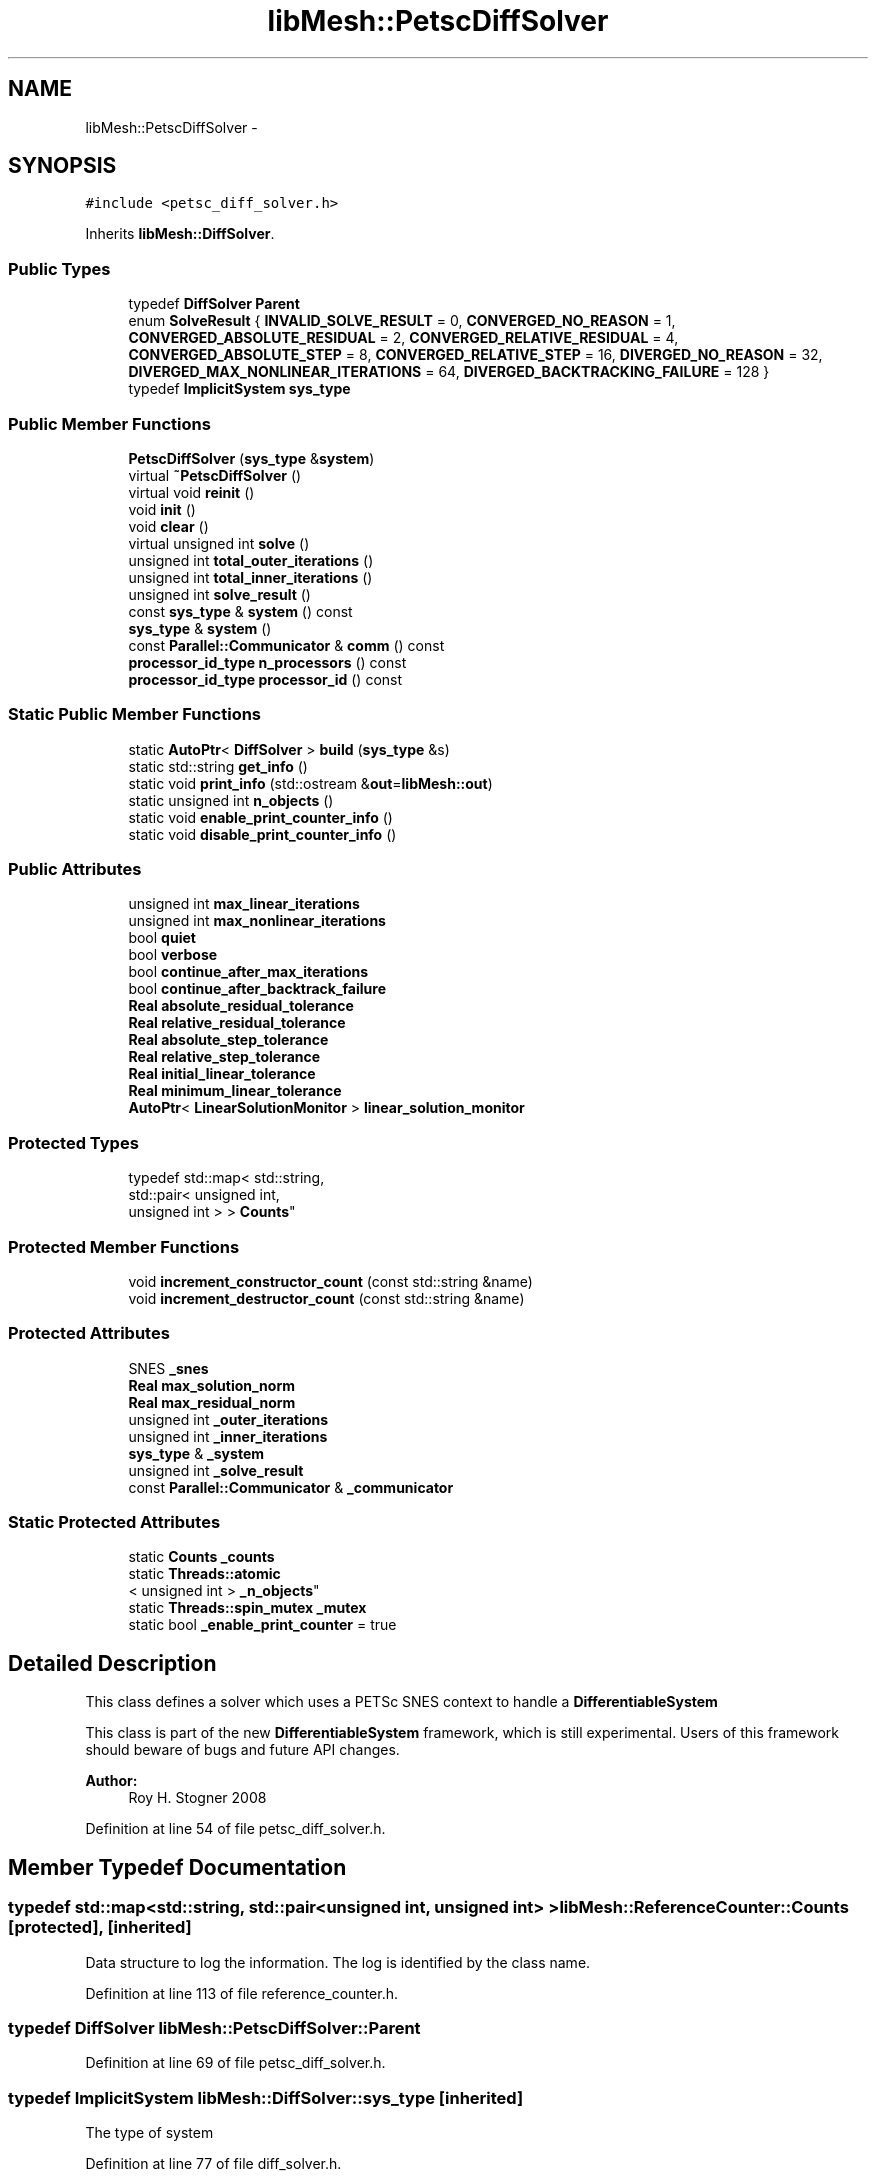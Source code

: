 .TH "libMesh::PetscDiffSolver" 3 "Tue May 6 2014" "libMesh" \" -*- nroff -*-
.ad l
.nh
.SH NAME
libMesh::PetscDiffSolver \- 
.SH SYNOPSIS
.br
.PP
.PP
\fC#include <petsc_diff_solver\&.h>\fP
.PP
Inherits \fBlibMesh::DiffSolver\fP\&.
.SS "Public Types"

.in +1c
.ti -1c
.RI "typedef \fBDiffSolver\fP \fBParent\fP"
.br
.ti -1c
.RI "enum \fBSolveResult\fP { \fBINVALID_SOLVE_RESULT\fP = 0, \fBCONVERGED_NO_REASON\fP = 1, \fBCONVERGED_ABSOLUTE_RESIDUAL\fP = 2, \fBCONVERGED_RELATIVE_RESIDUAL\fP = 4, \fBCONVERGED_ABSOLUTE_STEP\fP = 8, \fBCONVERGED_RELATIVE_STEP\fP = 16, \fBDIVERGED_NO_REASON\fP = 32, \fBDIVERGED_MAX_NONLINEAR_ITERATIONS\fP = 64, \fBDIVERGED_BACKTRACKING_FAILURE\fP = 128 }"
.br
.ti -1c
.RI "typedef \fBImplicitSystem\fP \fBsys_type\fP"
.br
.in -1c
.SS "Public Member Functions"

.in +1c
.ti -1c
.RI "\fBPetscDiffSolver\fP (\fBsys_type\fP &\fBsystem\fP)"
.br
.ti -1c
.RI "virtual \fB~PetscDiffSolver\fP ()"
.br
.ti -1c
.RI "virtual void \fBreinit\fP ()"
.br
.ti -1c
.RI "void \fBinit\fP ()"
.br
.ti -1c
.RI "void \fBclear\fP ()"
.br
.ti -1c
.RI "virtual unsigned int \fBsolve\fP ()"
.br
.ti -1c
.RI "unsigned int \fBtotal_outer_iterations\fP ()"
.br
.ti -1c
.RI "unsigned int \fBtotal_inner_iterations\fP ()"
.br
.ti -1c
.RI "unsigned int \fBsolve_result\fP ()"
.br
.ti -1c
.RI "const \fBsys_type\fP & \fBsystem\fP () const "
.br
.ti -1c
.RI "\fBsys_type\fP & \fBsystem\fP ()"
.br
.ti -1c
.RI "const \fBParallel::Communicator\fP & \fBcomm\fP () const "
.br
.ti -1c
.RI "\fBprocessor_id_type\fP \fBn_processors\fP () const "
.br
.ti -1c
.RI "\fBprocessor_id_type\fP \fBprocessor_id\fP () const "
.br
.in -1c
.SS "Static Public Member Functions"

.in +1c
.ti -1c
.RI "static \fBAutoPtr\fP< \fBDiffSolver\fP > \fBbuild\fP (\fBsys_type\fP &s)"
.br
.ti -1c
.RI "static std::string \fBget_info\fP ()"
.br
.ti -1c
.RI "static void \fBprint_info\fP (std::ostream &\fBout\fP=\fBlibMesh::out\fP)"
.br
.ti -1c
.RI "static unsigned int \fBn_objects\fP ()"
.br
.ti -1c
.RI "static void \fBenable_print_counter_info\fP ()"
.br
.ti -1c
.RI "static void \fBdisable_print_counter_info\fP ()"
.br
.in -1c
.SS "Public Attributes"

.in +1c
.ti -1c
.RI "unsigned int \fBmax_linear_iterations\fP"
.br
.ti -1c
.RI "unsigned int \fBmax_nonlinear_iterations\fP"
.br
.ti -1c
.RI "bool \fBquiet\fP"
.br
.ti -1c
.RI "bool \fBverbose\fP"
.br
.ti -1c
.RI "bool \fBcontinue_after_max_iterations\fP"
.br
.ti -1c
.RI "bool \fBcontinue_after_backtrack_failure\fP"
.br
.ti -1c
.RI "\fBReal\fP \fBabsolute_residual_tolerance\fP"
.br
.ti -1c
.RI "\fBReal\fP \fBrelative_residual_tolerance\fP"
.br
.ti -1c
.RI "\fBReal\fP \fBabsolute_step_tolerance\fP"
.br
.ti -1c
.RI "\fBReal\fP \fBrelative_step_tolerance\fP"
.br
.ti -1c
.RI "\fBReal\fP \fBinitial_linear_tolerance\fP"
.br
.ti -1c
.RI "\fBReal\fP \fBminimum_linear_tolerance\fP"
.br
.ti -1c
.RI "\fBAutoPtr\fP< \fBLinearSolutionMonitor\fP > \fBlinear_solution_monitor\fP"
.br
.in -1c
.SS "Protected Types"

.in +1c
.ti -1c
.RI "typedef std::map< std::string, 
.br
std::pair< unsigned int, 
.br
unsigned int > > \fBCounts\fP"
.br
.in -1c
.SS "Protected Member Functions"

.in +1c
.ti -1c
.RI "void \fBincrement_constructor_count\fP (const std::string &name)"
.br
.ti -1c
.RI "void \fBincrement_destructor_count\fP (const std::string &name)"
.br
.in -1c
.SS "Protected Attributes"

.in +1c
.ti -1c
.RI "SNES \fB_snes\fP"
.br
.ti -1c
.RI "\fBReal\fP \fBmax_solution_norm\fP"
.br
.ti -1c
.RI "\fBReal\fP \fBmax_residual_norm\fP"
.br
.ti -1c
.RI "unsigned int \fB_outer_iterations\fP"
.br
.ti -1c
.RI "unsigned int \fB_inner_iterations\fP"
.br
.ti -1c
.RI "\fBsys_type\fP & \fB_system\fP"
.br
.ti -1c
.RI "unsigned int \fB_solve_result\fP"
.br
.ti -1c
.RI "const \fBParallel::Communicator\fP & \fB_communicator\fP"
.br
.in -1c
.SS "Static Protected Attributes"

.in +1c
.ti -1c
.RI "static \fBCounts\fP \fB_counts\fP"
.br
.ti -1c
.RI "static \fBThreads::atomic\fP
.br
< unsigned int > \fB_n_objects\fP"
.br
.ti -1c
.RI "static \fBThreads::spin_mutex\fP \fB_mutex\fP"
.br
.ti -1c
.RI "static bool \fB_enable_print_counter\fP = true"
.br
.in -1c
.SH "Detailed Description"
.PP 
This class defines a solver which uses a PETSc SNES context to handle a \fBDifferentiableSystem\fP
.PP
This class is part of the new \fBDifferentiableSystem\fP framework, which is still experimental\&. Users of this framework should beware of bugs and future API changes\&.
.PP
\fBAuthor:\fP
.RS 4
Roy H\&. Stogner 2008 
.RE
.PP

.PP
Definition at line 54 of file petsc_diff_solver\&.h\&.
.SH "Member Typedef Documentation"
.PP 
.SS "typedef std::map<std::string, std::pair<unsigned int, unsigned int> > \fBlibMesh::ReferenceCounter::Counts\fP\fC [protected]\fP, \fC [inherited]\fP"
Data structure to log the information\&. The log is identified by the class name\&. 
.PP
Definition at line 113 of file reference_counter\&.h\&.
.SS "typedef \fBDiffSolver\fP \fBlibMesh::PetscDiffSolver::Parent\fP"

.PP
Definition at line 69 of file petsc_diff_solver\&.h\&.
.SS "typedef \fBImplicitSystem\fP \fBlibMesh::DiffSolver::sys_type\fP\fC [inherited]\fP"
The type of system 
.PP
Definition at line 77 of file diff_solver\&.h\&.
.SH "Member Enumeration Documentation"
.PP 
.SS "enum \fBlibMesh::DiffSolver::SolveResult\fP\fC [inherited]\fP"
Enumeration return type for the \fBsolve()\fP function\&. Multiple SolveResults may be combined (OR'd) in the single return\&. To test which ones are present, just AND the return value with any of the SolveResult flags defined below\&. 
.PP
\fBEnumerator\fP
.in +1c
.TP
\fB\fIINVALID_SOLVE_RESULT \fP\fP
A default or invalid solve result\&. This usually means no solve has occurred yet\&. 
.TP
\fB\fICONVERGED_NO_REASON \fP\fP
The solver converged but no particular reason is specified\&. 
.TP
\fB\fICONVERGED_ABSOLUTE_RESIDUAL \fP\fP
The \fBDiffSolver\fP achieved the desired absolute residual tolerance\&. 
.TP
\fB\fICONVERGED_RELATIVE_RESIDUAL \fP\fP
The \fBDiffSolver\fP achieved the desired relative residual tolerance\&. 
.TP
\fB\fICONVERGED_ABSOLUTE_STEP \fP\fP
The \fBDiffSolver\fP achieved the desired absolute step size tolerance\&. 
.TP
\fB\fICONVERGED_RELATIVE_STEP \fP\fP
The \fBDiffSolver\fP achieved the desired relative step size tolerance\&. 
.TP
\fB\fIDIVERGED_NO_REASON \fP\fP
The \fBDiffSolver\fP diverged but no particular reason is specified\&. 
.TP
\fB\fIDIVERGED_MAX_NONLINEAR_ITERATIONS \fP\fP
The \fBDiffSolver\fP reached the maximum allowed number of nonlinear iterations before satisfying any convergence tests\&. 
.TP
\fB\fIDIVERGED_BACKTRACKING_FAILURE \fP\fP
The \fBDiffSolver\fP failed to find a descent direction by backtracking (See \fBnewton_solver\&.C\fP) 
.PP
Definition at line 220 of file diff_solver\&.h\&.
.PP
.nf
220                    {
225     INVALID_SOLVE_RESULT = 0,
226 
231     CONVERGED_NO_REASON = 1,
232 
237     CONVERGED_ABSOLUTE_RESIDUAL = 2,
238 
243     CONVERGED_RELATIVE_RESIDUAL = 4,
244 
249     CONVERGED_ABSOLUTE_STEP = 8,
250 
255     CONVERGED_RELATIVE_STEP = 16,
256 
261     DIVERGED_NO_REASON = 32,
262 
268     DIVERGED_MAX_NONLINEAR_ITERATIONS = 64,
269 
274     DIVERGED_BACKTRACKING_FAILURE = 128
275   };
.fi
.SH "Constructor & Destructor Documentation"
.PP 
.SS "libMesh::PetscDiffSolver::PetscDiffSolver (\fBsys_type\fP &system)\fC [explicit]\fP"
Constructor\&. Requires a reference to the system to be solved\&. 
.SS "libMesh::PetscDiffSolver::~PetscDiffSolver ()\fC [virtual]\fP"
Destructor\&. 
.PP
Definition at line 262 of file petsc_diff_solver\&.C\&.
.PP
.nf
263 {
264 }
.fi
.SH "Member Function Documentation"
.PP 
.SS "\fBAutoPtr\fP< \fBDiffSolver\fP > libMesh::DiffSolver::build (\fBsys_type\fP &s)\fC [static]\fP, \fC [inherited]\fP"
\fBFactory\fP\&. Requires a reference to the system to be solved\&. Returns a \fBNewtonSolver\fP by default 
.PP
Definition at line 51 of file diff_solver\&.C\&.
.PP
Referenced by libMesh::TimeSolver::init()\&.
.PP
.nf
52 {
53   return AutoPtr<DiffSolver>(new NewtonSolver(s));
54 }
.fi
.SS "void libMesh::PetscDiffSolver::clear ()"
The clear function\&. \fBsolve()\fP calls this to destroy a used SNES context\&. 
.PP
Definition at line 268 of file petsc_diff_solver\&.C\&.
.PP
References ierr, libMesh::START_LOG(), and libMesh::STOP_LOG()\&.
.PP
.nf
269 {
270   START_LOG("clear()", "PetscDiffSolver");
271 
272   int ierr = LibMeshSNESDestroy(&_snes);
273   LIBMESH_CHKERRABORT(ierr);
274 
275   STOP_LOG("clear()", "PetscDiffSolver");
276 }
.fi
.SS "const \fBParallel::Communicator\fP& libMesh::ParallelObject::comm () const\fC [inline]\fP, \fC [inherited]\fP"

.PP
\fBReturns:\fP
.RS 4
a reference to the \fC\fBParallel::Communicator\fP\fP object used by this mesh\&. 
.RE
.PP

.PP
Definition at line 86 of file parallel_object\&.h\&.
.PP
References libMesh::ParallelObject::_communicator\&.
.PP
Referenced by libMesh::__libmesh_petsc_diff_solver_monitor(), libMesh::__libmesh_petsc_diff_solver_residual(), libMesh::__libmesh_petsc_snes_residual(), libMesh::MeshRefinement::_coarsen_elements(), libMesh::ExactSolution::_compute_error(), libMesh::MetisPartitioner::_do_partition(), libMesh::ParmetisPartitioner::_do_repartition(), libMesh::UniformRefinementEstimator::_estimate_error(), libMesh::SlepcEigenSolver< T >::_petsc_shell_matrix_get_diagonal(), libMesh::PetscLinearSolver< T >::_petsc_shell_matrix_get_diagonal(), libMesh::SlepcEigenSolver< T >::_petsc_shell_matrix_mult(), libMesh::PetscLinearSolver< T >::_petsc_shell_matrix_mult(), libMesh::PetscLinearSolver< T >::_petsc_shell_matrix_mult_add(), libMesh::EquationSystems::_read_impl(), libMesh::MeshRefinement::_refine_elements(), libMesh::ParallelMesh::add_elem(), libMesh::ImplicitSystem::add_matrix(), libMesh::ParallelMesh::add_node(), libMesh::System::add_vector(), libMesh::UnstructuredMesh::all_second_order(), libMesh::LaplaceMeshSmoother::allgather_graph(), libMesh::FEMSystem::assemble_qoi(), libMesh::MeshCommunication::assign_global_indices(), libMesh::ParmetisPartitioner::assign_partitioning(), libMesh::DofMap::attach_matrix(), libMesh::MeshTools::bounding_box(), libMesh::System::calculate_norm(), libMesh::MeshRefinement::coarsen_elements(), libMesh::Nemesis_IO_Helper::compute_num_global_elem_blocks(), libMesh::Nemesis_IO_Helper::compute_num_global_nodesets(), libMesh::Nemesis_IO_Helper::compute_num_global_sidesets(), libMesh::Problem_Interface::computeF(), libMesh::Problem_Interface::computeJacobian(), libMesh::Problem_Interface::computePreconditioner(), libMesh::MeshTools::correct_node_proc_ids(), libMesh::MeshCommunication::delete_remote_elements(), libMesh::DofMap::distribute_dofs(), DMlibMeshFunction(), DMLibMeshSetSystem(), DMVariableBounds_libMesh(), libMesh::MeshRefinement::eliminate_unrefined_patches(), libMesh::WeightedPatchRecoveryErrorEstimator::estimate_error(), libMesh::PatchRecoveryErrorEstimator::estimate_error(), libMesh::JumpErrorEstimator::estimate_error(), libMesh::AdjointRefinementEstimator::estimate_error(), libMesh::MeshRefinement::flag_elements_by_elem_fraction(), libMesh::MeshRefinement::flag_elements_by_error_fraction(), libMesh::MeshRefinement::flag_elements_by_nelem_target(), libMesh::for(), libMesh::CondensedEigenSystem::get_eigenpair(), libMesh::ImplicitSystem::get_linear_solver(), libMesh::LocationMap< T >::init(), libMesh::TimeSolver::init(), libMesh::SystemSubsetBySubdomain::init(), libMesh::EigenSystem::init_data(), libMesh::EigenSystem::init_matrices(), libMesh::ParmetisPartitioner::initialize(), libMesh::MeshTools::libmesh_assert_valid_dof_ids(), libMesh::ParallelMesh::libmesh_assert_valid_parallel_flags(), libMesh::MeshTools::libmesh_assert_valid_procids< Elem >(), libMesh::MeshTools::libmesh_assert_valid_procids< Node >(), libMesh::MeshTools::libmesh_assert_valid_refinement_flags(), libMesh::MeshRefinement::limit_level_mismatch_at_edge(), libMesh::MeshRefinement::limit_level_mismatch_at_node(), libMesh::MeshRefinement::make_coarsening_compatible(), libMesh::MeshCommunication::make_elems_parallel_consistent(), libMesh::MeshRefinement::make_flags_parallel_consistent(), libMesh::MeshCommunication::make_node_ids_parallel_consistent(), libMesh::MeshCommunication::make_node_proc_ids_parallel_consistent(), libMesh::MeshCommunication::make_nodes_parallel_consistent(), libMesh::MeshRefinement::make_refinement_compatible(), libMesh::FEMSystem::mesh_position_set(), libMesh::MeshSerializer::MeshSerializer(), libMesh::ParallelMesh::n_active_elem(), libMesh::MeshTools::n_active_levels(), libMesh::BoundaryInfo::n_boundary_conds(), libMesh::BoundaryInfo::n_edge_conds(), libMesh::CondensedEigenSystem::n_global_non_condensed_dofs(), libMesh::MeshTools::n_levels(), libMesh::BoundaryInfo::n_nodeset_conds(), libMesh::MeshTools::n_p_levels(), libMesh::ParallelMesh::parallel_max_elem_id(), libMesh::ParallelMesh::parallel_max_node_id(), libMesh::ParallelMesh::parallel_n_elem(), libMesh::ParallelMesh::parallel_n_nodes(), libMesh::Partitioner::partition(), libMesh::Partitioner::partition_unpartitioned_elements(), libMesh::petsc_auto_fieldsplit(), libMesh::System::point_gradient(), libMesh::System::point_hessian(), libMesh::System::point_value(), libMesh::MeshBase::prepare_for_use(), libMesh::System::project_vector(), libMesh::Nemesis_IO::read(), libMesh::XdrIO::read(), libMesh::System::read_header(), libMesh::System::read_legacy_data(), libMesh::System::read_SCALAR_dofs(), libMesh::XdrIO::read_serialized_bc_names(), libMesh::XdrIO::read_serialized_bcs(), libMesh::System::read_serialized_blocked_dof_objects(), libMesh::XdrIO::read_serialized_connectivity(), libMesh::XdrIO::read_serialized_nodes(), libMesh::XdrIO::read_serialized_nodesets(), libMesh::XdrIO::read_serialized_subdomain_names(), libMesh::System::read_serialized_vector(), libMesh::MeshBase::recalculate_n_partitions(), libMesh::MeshRefinement::refine_and_coarsen_elements(), libMesh::MeshRefinement::refine_elements(), libMesh::Partitioner::set_node_processor_ids(), libMesh::DofMap::set_nonlocal_dof_objects(), libMesh::LaplaceMeshSmoother::smooth(), libMesh::MeshBase::subdomain_ids(), libMesh::BoundaryInfo::sync(), libMesh::Parallel::sync_element_data_by_parent_id(), libMesh::MeshRefinement::test_level_one(), libMesh::MeshRefinement::test_unflagged(), libMesh::MeshTools::total_weight(), libMesh::CheckpointIO::write(), libMesh::XdrIO::write(), libMesh::UnstructuredMesh::write(), libMesh::LegacyXdrIO::write_mesh(), libMesh::System::write_SCALAR_dofs(), libMesh::XdrIO::write_serialized_bcs(), libMesh::System::write_serialized_blocked_dof_objects(), libMesh::XdrIO::write_serialized_connectivity(), libMesh::XdrIO::write_serialized_nodes(), libMesh::XdrIO::write_serialized_nodesets(), and libMesh::DivaIO::write_stream()\&.
.PP
.nf
87   { return _communicator; }
.fi
.SS "void libMesh::ReferenceCounter::disable_print_counter_info ()\fC [static]\fP, \fC [inherited]\fP"

.PP
Definition at line 106 of file reference_counter\&.C\&.
.PP
References libMesh::ReferenceCounter::_enable_print_counter\&.
.PP
.nf
107 {
108   _enable_print_counter = false;
109   return;
110 }
.fi
.SS "void libMesh::ReferenceCounter::enable_print_counter_info ()\fC [static]\fP, \fC [inherited]\fP"
Methods to enable/disable the reference counter output from \fBprint_info()\fP 
.PP
Definition at line 100 of file reference_counter\&.C\&.
.PP
References libMesh::ReferenceCounter::_enable_print_counter\&.
.PP
.nf
101 {
102   _enable_print_counter = true;
103   return;
104 }
.fi
.SS "std::string libMesh::ReferenceCounter::get_info ()\fC [static]\fP, \fC [inherited]\fP"
Gets a string containing the reference information\&. 
.PP
Definition at line 47 of file reference_counter\&.C\&.
.PP
References libMesh::ReferenceCounter::_counts, and libMesh::Quality::name()\&.
.PP
Referenced by libMesh::ReferenceCounter::print_info()\&.
.PP
.nf
48 {
49 #if defined(LIBMESH_ENABLE_REFERENCE_COUNTING) && defined(DEBUG)
50 
51   std::ostringstream oss;
52 
53   oss << '\n'
54       << " ---------------------------------------------------------------------------- \n"
55       << "| Reference count information                                                |\n"
56       << " ---------------------------------------------------------------------------- \n";
57 
58   for (Counts::iterator it = _counts\&.begin();
59        it != _counts\&.end(); ++it)
60     {
61       const std::string name(it->first);
62       const unsigned int creations    = it->second\&.first;
63       const unsigned int destructions = it->second\&.second;
64 
65       oss << "| " << name << " reference count information:\n"
66           << "|  Creations:    " << creations    << '\n'
67           << "|  Destructions: " << destructions << '\n';
68     }
69 
70   oss << " ---------------------------------------------------------------------------- \n";
71 
72   return oss\&.str();
73 
74 #else
75 
76   return "";
77 
78 #endif
79 }
.fi
.SS "void libMesh::ReferenceCounter::increment_constructor_count (const std::string &name)\fC [inline]\fP, \fC [protected]\fP, \fC [inherited]\fP"
Increments the construction counter\&. Should be called in the constructor of any derived class that will be reference counted\&. 
.PP
Definition at line 163 of file reference_counter\&.h\&.
.PP
References libMesh::ReferenceCounter::_counts, libMesh::Quality::name(), and libMesh::Threads::spin_mtx\&.
.PP
Referenced by libMesh::ReferenceCountedObject< RBParametrized >::ReferenceCountedObject()\&.
.PP
.nf
164 {
165   Threads::spin_mutex::scoped_lock lock(Threads::spin_mtx);
166   std::pair<unsigned int, unsigned int>& p = _counts[name];
167 
168   p\&.first++;
169 }
.fi
.SS "void libMesh::ReferenceCounter::increment_destructor_count (const std::string &name)\fC [inline]\fP, \fC [protected]\fP, \fC [inherited]\fP"
Increments the destruction counter\&. Should be called in the destructor of any derived class that will be reference counted\&. 
.PP
Definition at line 176 of file reference_counter\&.h\&.
.PP
References libMesh::ReferenceCounter::_counts, libMesh::Quality::name(), and libMesh::Threads::spin_mtx\&.
.PP
Referenced by libMesh::ReferenceCountedObject< RBParametrized >::~ReferenceCountedObject()\&.
.PP
.nf
177 {
178   Threads::spin_mutex::scoped_lock lock(Threads::spin_mtx);
179   std::pair<unsigned int, unsigned int>& p = _counts[name];
180 
181   p\&.second++;
182 }
.fi
.SS "void libMesh::PetscDiffSolver::init ()\fC [virtual]\fP"
The initialization function\&. \fBsolve()\fP calls this to create a new SNES context\&. 
.PP
Reimplemented from \fBlibMesh::DiffSolver\fP\&.
.PP
Definition at line 208 of file petsc_diff_solver\&.C\&.
.PP
References libMesh::__libmesh_petsc_diff_solver_monitor(), libMesh::comm, ierr, libMesh::TriangleWrapper::init(), libMesh::on_command_line(), libMesh::PC(), libMesh::petsc_auto_fieldsplit(), libMesh::START_LOG(), and libMesh::STOP_LOG()\&.
.PP
.nf
209 {
210   START_LOG("init()", "PetscDiffSolver");
211 
212   Parent::init();
213 
214   int ierr=0;
215 
216 #if PETSC_VERSION_LESS_THAN(2,1,2)
217   // At least until Petsc 2\&.1\&.1, the SNESCreate had a different
218   // calling syntax\&.  The second argument was of type SNESProblemType,
219   // and could have a value of either SNES_NONLINEAR_EQUATIONS or
220   // SNES_UNCONSTRAINED_MINIMIZATION\&.
221   ierr = SNESCreate(this->comm()\&.get(), SNES_NONLINEAR_EQUATIONS, &_snes);
222   LIBMESH_CHKERRABORT(ierr);
223 #else
224   ierr = SNESCreate(this->comm()\&.get(),&_snes);
225   LIBMESH_CHKERRABORT(ierr);
226 #endif
227 
228 #if PETSC_VERSION_LESS_THAN(2,3,3)
229   ierr = SNESSetMonitor (_snes, __libmesh_petsc_diff_solver_monitor,
230                          this, PETSC_NULL);
231 #else
232   // API name change in PETSc 2\&.3\&.3
233   ierr = SNESMonitorSet (_snes, __libmesh_petsc_diff_solver_monitor,
234                          this, PETSC_NULL);
235 #endif
236   LIBMESH_CHKERRABORT(ierr);
237 
238   if (libMesh::on_command_line("--solver_system_names"))
239     {
240       ierr = SNESSetOptionsPrefix(_snes, (_system\&.name()+"_")\&.c_str());
241       LIBMESH_CHKERRABORT(ierr);
242     }
243 
244   ierr = SNESSetFromOptions(_snes);
245   LIBMESH_CHKERRABORT(ierr);
246 
247   KSP my_ksp;
248   ierr = SNESGetKSP(_snes, &my_ksp);
249   LIBMESH_CHKERRABORT(ierr);
250 
251   PC my_pc;
252   ierr = KSPGetPC(my_ksp, &my_pc);
253   LIBMESH_CHKERRABORT(ierr);
254 
255   petsc_auto_fieldsplit(my_pc, _system);
256 
257   STOP_LOG("init()", "PetscDiffSolver");
258 }
.fi
.SS "static unsigned int libMesh::ReferenceCounter::n_objects ()\fC [inline]\fP, \fC [static]\fP, \fC [inherited]\fP"
Prints the number of outstanding (created, but not yet destroyed) objects\&. 
.PP
Definition at line 79 of file reference_counter\&.h\&.
.PP
References libMesh::ReferenceCounter::_n_objects\&.
.PP
.nf
80   { return _n_objects; }
.fi
.SS "\fBprocessor_id_type\fP libMesh::ParallelObject::n_processors () const\fC [inline]\fP, \fC [inherited]\fP"

.PP
\fBReturns:\fP
.RS 4
the number of processors in the group\&. 
.RE
.PP

.PP
Definition at line 92 of file parallel_object\&.h\&.
.PP
References libMesh::ParallelObject::_communicator, and libMesh::Parallel::Communicator::size()\&.
.PP
Referenced by libMesh::ParmetisPartitioner::_do_repartition(), libMesh::ParallelMesh::add_elem(), libMesh::ParallelMesh::add_node(), libMesh::LaplaceMeshSmoother::allgather_graph(), libMesh::ParmetisPartitioner::assign_partitioning(), libMesh::ParallelMesh::assign_unique_ids(), libMesh::AztecLinearSolver< T >::AztecLinearSolver(), libMesh::ParallelMesh::clear(), libMesh::Nemesis_IO_Helper::compute_border_node_ids(), libMesh::Nemesis_IO_Helper::construct_nemesis_filename(), libMesh::UnstructuredMesh::create_pid_mesh(), libMesh::DofMap::distribute_dofs(), libMesh::DofMap::distribute_local_dofs_node_major(), libMesh::DofMap::distribute_local_dofs_var_major(), libMesh::EnsightIO::EnsightIO(), libMesh::MeshBase::get_info(), libMesh::EquationSystems::init(), libMesh::SystemSubsetBySubdomain::init(), libMesh::ParmetisPartitioner::initialize(), libMesh::Nemesis_IO_Helper::initialize(), libMesh::MeshTools::libmesh_assert_valid_dof_ids(), libMesh::MeshTools::libmesh_assert_valid_procids< Elem >(), libMesh::MeshTools::libmesh_assert_valid_procids< Node >(), libMesh::MeshTools::libmesh_assert_valid_refinement_flags(), libMesh::DofMap::local_variable_indices(), libMesh::MeshBase::n_active_elem_on_proc(), libMesh::MeshBase::n_elem_on_proc(), libMesh::MeshBase::n_nodes_on_proc(), libMesh::Partitioner::partition(), libMesh::MeshBase::partition(), libMesh::Partitioner::partition_unpartitioned_elements(), libMesh::PetscLinearSolver< T >::PetscLinearSolver(), libMesh::System::point_gradient(), libMesh::System::point_hessian(), libMesh::System::point_value(), libMesh::MeshTools::processor_bounding_box(), libMesh::System::project_vector(), libMesh::Nemesis_IO::read(), libMesh::CheckpointIO::read(), libMesh::UnstructuredMesh::read(), libMesh::System::read_parallel_data(), libMesh::System::read_SCALAR_dofs(), libMesh::System::read_serialized_blocked_dof_objects(), libMesh::System::read_serialized_vector(), libMesh::Partitioner::repartition(), libMesh::Partitioner::set_node_processor_ids(), libMesh::DofMap::set_nonlocal_dof_objects(), libMesh::BoundaryInfo::sync(), libMesh::ParallelMesh::update_parallel_id_counts(), libMesh::CheckpointIO::write(), libMesh::GMVIO::write_binary(), libMesh::GMVIO::write_discontinuous_gmv(), libMesh::System::write_parallel_data(), libMesh::System::write_SCALAR_dofs(), libMesh::XdrIO::write_serialized_bcs(), libMesh::System::write_serialized_blocked_dof_objects(), libMesh::XdrIO::write_serialized_connectivity(), libMesh::XdrIO::write_serialized_nodes(), and libMesh::XdrIO::write_serialized_nodesets()\&.
.PP
.nf
93   { return libmesh_cast_int<processor_id_type>(_communicator\&.size()); }
.fi
.SS "void libMesh::ReferenceCounter::print_info (std::ostream &out = \fC\fBlibMesh::out\fP\fP)\fC [static]\fP, \fC [inherited]\fP"
Prints the reference information, by default to \fC\fBlibMesh::out\fP\fP\&. 
.PP
Definition at line 88 of file reference_counter\&.C\&.
.PP
References libMesh::ReferenceCounter::_enable_print_counter, and libMesh::ReferenceCounter::get_info()\&.
.PP
.nf
89 {
90   if( _enable_print_counter ) out_stream << ReferenceCounter::get_info();
91 }
.fi
.SS "\fBprocessor_id_type\fP libMesh::ParallelObject::processor_id () const\fC [inline]\fP, \fC [inherited]\fP"

.PP
\fBReturns:\fP
.RS 4
the rank of this processor in the group\&. 
.RE
.PP

.PP
Definition at line 98 of file parallel_object\&.h\&.
.PP
References libMesh::ParallelObject::_communicator, and libMesh::Parallel::Communicator::rank()\&.
.PP
Referenced by libMesh::MetisPartitioner::_do_partition(), libMesh::EquationSystems::_read_impl(), libMesh::SerialMesh::active_local_elements_begin(), libMesh::ParallelMesh::active_local_elements_begin(), libMesh::SerialMesh::active_local_elements_end(), libMesh::ParallelMesh::active_local_elements_end(), libMesh::SerialMesh::active_local_subdomain_elements_begin(), libMesh::ParallelMesh::active_local_subdomain_elements_begin(), libMesh::SerialMesh::active_local_subdomain_elements_end(), libMesh::ParallelMesh::active_local_subdomain_elements_end(), libMesh::SerialMesh::active_not_local_elements_begin(), libMesh::ParallelMesh::active_not_local_elements_begin(), libMesh::SerialMesh::active_not_local_elements_end(), libMesh::ParallelMesh::active_not_local_elements_end(), libMesh::ParallelMesh::add_elem(), libMesh::DofMap::add_neighbors_to_send_list(), libMesh::ParallelMesh::add_node(), libMesh::UnstructuredMesh::all_second_order(), libMesh::ParmetisPartitioner::assign_partitioning(), libMesh::ParallelMesh::assign_unique_ids(), libMesh::EquationSystems::build_discontinuous_solution_vector(), libMesh::Nemesis_IO_Helper::build_element_and_node_maps(), libMesh::ParmetisPartitioner::build_graph(), libMesh::InfElemBuilder::build_inf_elem(), libMesh::DofMap::build_sparsity(), libMesh::ParallelMesh::clear(), libMesh::ExodusII_IO_Helper::close(), libMesh::Nemesis_IO_Helper::compute_border_node_ids(), libMesh::Nemesis_IO_Helper::compute_communication_map_parameters(), libMesh::Nemesis_IO_Helper::compute_internal_and_border_elems_and_internal_nodes(), libMesh::Nemesis_IO_Helper::compute_node_communication_maps(), libMesh::Nemesis_IO_Helper::compute_num_global_elem_blocks(), libMesh::Nemesis_IO_Helper::compute_num_global_nodesets(), libMesh::Nemesis_IO_Helper::compute_num_global_sidesets(), libMesh::Nemesis_IO_Helper::construct_nemesis_filename(), libMesh::ExodusII_IO_Helper::create(), libMesh::DofMap::distribute_dofs(), libMesh::DofMap::distribute_local_dofs_node_major(), libMesh::DofMap::distribute_local_dofs_var_major(), libMesh::DofMap::end_dof(), libMesh::DofMap::end_old_dof(), libMesh::EnsightIO::EnsightIO(), libMesh::UnstructuredMesh::find_neighbors(), libMesh::DofMap::first_dof(), libMesh::DofMap::first_old_dof(), libMesh::Nemesis_IO_Helper::get_cmap_params(), libMesh::Nemesis_IO_Helper::get_eb_info_global(), libMesh::Nemesis_IO_Helper::get_elem_cmap(), libMesh::Nemesis_IO_Helper::get_elem_map(), libMesh::MeshBase::get_info(), libMesh::Nemesis_IO_Helper::get_init_global(), libMesh::Nemesis_IO_Helper::get_init_info(), libMesh::Nemesis_IO_Helper::get_loadbal_param(), libMesh::Nemesis_IO_Helper::get_node_cmap(), libMesh::Nemesis_IO_Helper::get_node_map(), libMesh::Nemesis_IO_Helper::get_ns_param_global(), libMesh::Nemesis_IO_Helper::get_ss_param_global(), libMesh::MeshFunction::gradient(), libMesh::MeshFunction::hessian(), libMesh::SystemSubsetBySubdomain::init(), libMesh::ParmetisPartitioner::initialize(), libMesh::ExodusII_IO_Helper::initialize(), libMesh::ExodusII_IO_Helper::initialize_element_variables(), libMesh::ExodusII_IO_Helper::initialize_global_variables(), libMesh::ExodusII_IO_Helper::initialize_nodal_variables(), libMesh::SparsityPattern::Build::join(), libMesh::DofMap::last_dof(), libMesh::MeshTools::libmesh_assert_valid_procids< Elem >(), libMesh::MeshTools::libmesh_assert_valid_procids< Node >(), libMesh::SerialMesh::local_elements_begin(), libMesh::ParallelMesh::local_elements_begin(), libMesh::SerialMesh::local_elements_end(), libMesh::ParallelMesh::local_elements_end(), libMesh::SerialMesh::local_level_elements_begin(), libMesh::ParallelMesh::local_level_elements_begin(), libMesh::SerialMesh::local_level_elements_end(), libMesh::ParallelMesh::local_level_elements_end(), libMesh::SerialMesh::local_nodes_begin(), libMesh::ParallelMesh::local_nodes_begin(), libMesh::SerialMesh::local_nodes_end(), libMesh::ParallelMesh::local_nodes_end(), libMesh::SerialMesh::local_not_level_elements_begin(), libMesh::ParallelMesh::local_not_level_elements_begin(), libMesh::SerialMesh::local_not_level_elements_end(), libMesh::ParallelMesh::local_not_level_elements_end(), libMesh::DofMap::local_variable_indices(), libMesh::MeshRefinement::make_coarsening_compatible(), libMesh::MeshBase::n_active_local_elem(), libMesh::BoundaryInfo::n_boundary_conds(), libMesh::BoundaryInfo::n_edge_conds(), libMesh::DofMap::n_local_dofs(), libMesh::System::n_local_dofs(), libMesh::MeshBase::n_local_elem(), libMesh::MeshBase::n_local_nodes(), libMesh::BoundaryInfo::n_nodeset_conds(), libMesh::SerialMesh::not_local_elements_begin(), libMesh::ParallelMesh::not_local_elements_begin(), libMesh::SerialMesh::not_local_elements_end(), libMesh::ParallelMesh::not_local_elements_end(), libMesh::WeightedPatchRecoveryErrorEstimator::EstimateError::operator()(), libMesh::SparsityPattern::Build::operator()(), libMesh::PatchRecoveryErrorEstimator::EstimateError::operator()(), libMesh::MeshFunction::operator()(), libMesh::ParallelMesh::ParallelMesh(), libMesh::System::point_gradient(), libMesh::System::point_hessian(), libMesh::System::point_value(), libMesh::System::project_vector(), libMesh::Nemesis_IO_Helper::put_cmap_params(), libMesh::Nemesis_IO_Helper::put_elem_cmap(), libMesh::Nemesis_IO_Helper::put_elem_map(), libMesh::Nemesis_IO_Helper::put_loadbal_param(), libMesh::Nemesis_IO_Helper::put_node_cmap(), libMesh::Nemesis_IO_Helper::put_node_map(), libMesh::Nemesis_IO::read(), libMesh::CheckpointIO::read(), libMesh::XdrIO::read(), libMesh::UnstructuredMesh::read(), libMesh::CheckpointIO::read_connectivity(), libMesh::ExodusII_IO_Helper::read_elem_num_map(), libMesh::System::read_header(), libMesh::System::read_legacy_data(), libMesh::ExodusII_IO_Helper::read_node_num_map(), libMesh::System::read_parallel_data(), libMesh::System::read_SCALAR_dofs(), libMesh::XdrIO::read_serialized_bc_names(), libMesh::XdrIO::read_serialized_bcs(), libMesh::System::read_serialized_blocked_dof_objects(), libMesh::XdrIO::read_serialized_connectivity(), libMesh::System::read_serialized_data(), libMesh::XdrIO::read_serialized_nodes(), libMesh::XdrIO::read_serialized_nodesets(), libMesh::XdrIO::read_serialized_subdomain_names(), libMesh::System::read_serialized_vector(), libMesh::System::read_serialized_vectors(), libMesh::MeshData::read_xdr(), libMesh::Partitioner::set_node_processor_ids(), libMesh::DofMap::set_nonlocal_dof_objects(), libMesh::LaplaceMeshSmoother::smooth(), libMesh::BoundaryInfo::sync(), libMesh::MeshTools::total_weight(), libMesh::ParallelMesh::update_parallel_id_counts(), libMesh::MeshTools::weight(), libMesh::ExodusII_IO::write(), libMesh::CheckpointIO::write(), libMesh::XdrIO::write(), libMesh::UnstructuredMesh::write(), libMesh::EquationSystems::write(), libMesh::GMVIO::write_discontinuous_gmv(), libMesh::ExodusII_IO::write_element_data(), libMesh::ExodusII_IO_Helper::write_element_values(), libMesh::ExodusII_IO_Helper::write_elements(), libMesh::ExodusII_IO::write_global_data(), libMesh::ExodusII_IO_Helper::write_global_values(), libMesh::System::write_header(), libMesh::ExodusII_IO::write_information_records(), libMesh::ExodusII_IO_Helper::write_information_records(), libMesh::ExodusII_IO_Helper::write_nodal_coordinates(), libMesh::UCDIO::write_nodal_data(), libMesh::ExodusII_IO::write_nodal_data(), libMesh::ExodusII_IO::write_nodal_data_discontinuous(), libMesh::ExodusII_IO_Helper::write_nodal_values(), libMesh::ExodusII_IO_Helper::write_nodesets(), libMesh::Nemesis_IO_Helper::write_nodesets(), libMesh::System::write_parallel_data(), libMesh::System::write_SCALAR_dofs(), libMesh::XdrIO::write_serialized_bc_names(), libMesh::XdrIO::write_serialized_bcs(), libMesh::System::write_serialized_blocked_dof_objects(), libMesh::XdrIO::write_serialized_connectivity(), libMesh::System::write_serialized_data(), libMesh::XdrIO::write_serialized_nodes(), libMesh::XdrIO::write_serialized_nodesets(), libMesh::XdrIO::write_serialized_subdomain_names(), libMesh::System::write_serialized_vector(), libMesh::System::write_serialized_vectors(), libMesh::ExodusII_IO_Helper::write_sidesets(), libMesh::Nemesis_IO_Helper::write_sidesets(), libMesh::ExodusII_IO::write_timestep(), and libMesh::ExodusII_IO_Helper::write_timestep()\&.
.PP
.nf
99   { return libmesh_cast_int<processor_id_type>(_communicator\&.rank()); }
.fi
.SS "void libMesh::PetscDiffSolver::reinit ()\fC [virtual]\fP"
The reinitialization function\&. This method is used after changes in the mesh\&. 
.PP
Reimplemented from \fBlibMesh::DiffSolver\fP\&.
.PP
Definition at line 280 of file petsc_diff_solver\&.C\&.
.PP
References ierr, libMesh::PC(), and libMesh::petsc_auto_fieldsplit()\&.
.PP
.nf
281 {
282   Parent::reinit();
283 
284   KSP my_ksp;
285   int ierr = SNESGetKSP(_snes, &my_ksp);
286   LIBMESH_CHKERRABORT(ierr);
287 
288   PC my_pc;
289   ierr = KSPGetPC(my_ksp, &my_pc);
290   LIBMESH_CHKERRABORT(ierr);
291 
292   petsc_auto_fieldsplit(my_pc, _system);
293 }
.fi
.SS "unsigned int libMesh::PetscDiffSolver::solve ()\fC [virtual]\fP"
This method performs a solve\&. What occurs in this method will depend on the PETSc SNES settings\&. See the PETSc documentation for more details\&. 
.PP
Implements \fBlibMesh::DiffSolver\fP\&.
.PP
Definition at line 348 of file petsc_diff_solver\&.C\&.
.PP
References libMesh::__libmesh_petsc_diff_solver_jacobian(), libMesh::__libmesh_petsc_diff_solver_residual(), libMesh::convert_solve_result(), ierr, libMesh::TriangleWrapper::init(), jac, libMesh::PetscMatrix< T >::mat(), libMesh::START_LOG(), libMesh::STOP_LOG(), and libMesh::PetscVector< T >::vec()\&.
.PP
.nf
349 {
350   this->init();
351 
352   START_LOG("solve()", "PetscDiffSolver");
353 
354   PetscVector<Number> &x =
355     *(libmesh_cast_ptr<PetscVector<Number>*>(_system\&.solution\&.get()));
356   PetscMatrix<Number> &jac =
357     *(libmesh_cast_ptr<PetscMatrix<Number>*>(_system\&.matrix));
358   PetscVector<Number> &r =
359     *(libmesh_cast_ptr<PetscVector<Number>*>(_system\&.rhs));
360 
361 #ifdef LIBMESH_ENABLE_CONSTRAINTS
362   _system\&.get_dof_map()\&.enforce_constraints_exactly(_system);
363 #endif
364 
365   int ierr = 0;
366 
367   ierr = SNESSetFunction (_snes, r\&.vec(),
368                           __libmesh_petsc_diff_solver_residual, this);
369   LIBMESH_CHKERRABORT(ierr);
370 
371   ierr = SNESSetJacobian (_snes, jac\&.mat(), jac\&.mat(),
372                           __libmesh_petsc_diff_solver_jacobian, this);
373   LIBMESH_CHKERRABORT(ierr);
374 
375 # if PETSC_VERSION_LESS_THAN(2,2,0)
376 
377   ierr = SNESSolve (_snes, x\&.vec(), &_outer_iterations);
378   LIBMESH_CHKERRABORT(ierr);
379 
380   // 2\&.2\&.x style
381 #elif PETSC_VERSION_LESS_THAN(2,3,0)
382 
383   ierr = SNESSolve (_snes, x\&.vec());
384   LIBMESH_CHKERRABORT(ierr);
385 
386   // 2\&.3\&.x & newer style
387 #else
388 
389   ierr = SNESSolve (_snes, PETSC_NULL, x\&.vec());
390   LIBMESH_CHKERRABORT(ierr);
391 
392 #endif
393 
394   STOP_LOG("solve()", "PetscDiffSolver");
395 
396   SNESConvergedReason reason;
397   SNESGetConvergedReason(_snes, &reason);
398 
399   this->clear();
400 
401   return convert_solve_result(reason);
402 }
.fi
.SS "unsigned int libMesh::DiffSolver::solve_result ()\fC [inline]\fP, \fC [inherited]\fP"

.PP
\fBReturns:\fP
.RS 4
the value of the SolveResult from the last solve\&. 
.RE
.PP

.PP
Definition at line 130 of file diff_solver\&.h\&.
.PP
References libMesh::DiffSolver::_solve_result\&.
.PP
.nf
130 { return _solve_result; }
.fi
.SS "const \fBsys_type\fP& libMesh::DiffSolver::system () const\fC [inline]\fP, \fC [inherited]\fP"

.PP
\fBReturns:\fP
.RS 4
a constant reference to the system we are solving\&. 
.RE
.PP

.PP
Definition at line 135 of file diff_solver\&.h\&.
.PP
References libMesh::DiffSolver::_system\&.
.PP
Referenced by libMesh::__libmesh_petsc_diff_solver_residual()\&.
.PP
.nf
135 { return _system; }
.fi
.SS "\fBsys_type\fP& libMesh::DiffSolver::system ()\fC [inline]\fP, \fC [inherited]\fP"

.PP
\fBReturns:\fP
.RS 4
a writeable reference to the system we are solving\&. 
.RE
.PP

.PP
Definition at line 140 of file diff_solver\&.h\&.
.PP
References libMesh::DiffSolver::_system\&.
.PP
.nf
140 { return _system; }
.fi
.SS "unsigned int libMesh::DiffSolver::total_inner_iterations ()\fC [inline]\fP, \fC [inherited]\fP"

.PP
\fBReturns:\fP
.RS 4
the number of 'inner' (e\&.g\&. Krylov) iterations required by the last solve\&. 
.RE
.PP

.PP
Definition at line 125 of file diff_solver\&.h\&.
.PP
References libMesh::DiffSolver::_inner_iterations\&.
.PP
.nf
125 { return _inner_iterations; }
.fi
.SS "unsigned int libMesh::DiffSolver::total_outer_iterations ()\fC [inline]\fP, \fC [inherited]\fP"

.PP
\fBReturns:\fP
.RS 4
the number of 'outer' (e\&.g\&. quasi-Newton) iterations required by the last solve\&. 
.RE
.PP

.PP
Definition at line 119 of file diff_solver\&.h\&.
.PP
References libMesh::DiffSolver::_outer_iterations\&.
.PP
.nf
119 { return _outer_iterations; }
.fi
.SH "Member Data Documentation"
.PP 
.SS "const \fBParallel::Communicator\fP& libMesh::ParallelObject::_communicator\fC [protected]\fP, \fC [inherited]\fP"

.PP
Definition at line 104 of file parallel_object\&.h\&.
.PP
Referenced by libMesh::EquationSystems::build_solution_vector(), libMesh::ParallelObject::comm(), libMesh::EquationSystems::get_solution(), libMesh::ParallelObject::n_processors(), libMesh::ParallelObject::operator=(), and libMesh::ParallelObject::processor_id()\&.
.SS "\fBReferenceCounter::Counts\fP libMesh::ReferenceCounter::_counts\fC [static]\fP, \fC [protected]\fP, \fC [inherited]\fP"
Actually holds the data\&. 
.PP
Definition at line 118 of file reference_counter\&.h\&.
.PP
Referenced by libMesh::ReferenceCounter::get_info(), libMesh::ReferenceCounter::increment_constructor_count(), and libMesh::ReferenceCounter::increment_destructor_count()\&.
.SS "bool libMesh::ReferenceCounter::_enable_print_counter = true\fC [static]\fP, \fC [protected]\fP, \fC [inherited]\fP"
Flag to control whether reference count information is printed when print_info is called\&. 
.PP
Definition at line 137 of file reference_counter\&.h\&.
.PP
Referenced by libMesh::ReferenceCounter::disable_print_counter_info(), libMesh::ReferenceCounter::enable_print_counter_info(), and libMesh::ReferenceCounter::print_info()\&.
.SS "unsigned int libMesh::DiffSolver::_inner_iterations\fC [protected]\fP, \fC [inherited]\fP"
The number of inner iterations used by the last solve 
.PP
Definition at line 305 of file diff_solver\&.h\&.
.PP
Referenced by libMesh::NewtonSolver::solve(), and libMesh::DiffSolver::total_inner_iterations()\&.
.SS "\fBThreads::spin_mutex\fP libMesh::ReferenceCounter::_mutex\fC [static]\fP, \fC [protected]\fP, \fC [inherited]\fP"
Mutual exclusion object to enable thread-safe reference counting\&. 
.PP
Definition at line 131 of file reference_counter\&.h\&.
.SS "\fBThreads::atomic\fP< unsigned int > libMesh::ReferenceCounter::_n_objects\fC [static]\fP, \fC [protected]\fP, \fC [inherited]\fP"
The number of objects\&. Print the reference count information when the number returns to 0\&. 
.PP
Definition at line 126 of file reference_counter\&.h\&.
.PP
Referenced by libMesh::ReferenceCounter::n_objects(), libMesh::ReferenceCounter::ReferenceCounter(), and libMesh::ReferenceCounter::~ReferenceCounter()\&.
.SS "unsigned int libMesh::DiffSolver::_outer_iterations\fC [protected]\fP, \fC [inherited]\fP"
The number of outer iterations used by the last solve 
.PP
Definition at line 300 of file diff_solver\&.h\&.
.PP
Referenced by libMesh::NewtonSolver::line_search(), libMesh::NewtonSolver::solve(), and libMesh::DiffSolver::total_outer_iterations()\&.
.SS "SNES libMesh::PetscDiffSolver::_snes\fC [protected]\fP"
Nonlinear solver context 
.PP
Definition at line 101 of file petsc_diff_solver\&.h\&.
.SS "unsigned int libMesh::DiffSolver::_solve_result\fC [protected]\fP, \fC [inherited]\fP"
Initialized to zero\&. solve_result is typically set internally in the \fBsolve()\fP function before it returns\&. When non-zero, solve_result tells the result of the latest solve\&. See enum definition for description\&. 
.PP
Definition at line 318 of file diff_solver\&.h\&.
.PP
Referenced by libMesh::NewtonSolver::line_search(), libMesh::NewtonSolver::solve(), libMesh::DiffSolver::solve_result(), and libMesh::NewtonSolver::test_convergence()\&.
.SS "\fBsys_type\fP& libMesh::DiffSolver::_system\fC [protected]\fP, \fC [inherited]\fP"
A reference to the system we are solving\&. 
.PP
Definition at line 310 of file diff_solver\&.h\&.
.PP
Referenced by libMesh::NewtonSolver::init(), libMesh::NewtonSolver::line_search(), libMesh::NewtonSolver::reinit(), libMesh::NewtonSolver::solve(), and libMesh::DiffSolver::system()\&.
.SS "\fBReal\fP libMesh::DiffSolver::absolute_residual_tolerance\fC [inherited]\fP"
The \fBDiffSolver\fP should exit after the residual is reduced to either less than absolute_residual_tolerance or less than relative_residual_tolerance times the initial residual\&.
.PP
Users should increase any of these tolerances that they want to use for a stopping condition\&. 
.PP
Definition at line 189 of file diff_solver\&.h\&.
.PP
Referenced by libMesh::NewtonSolver::print_convergence(), and libMesh::NewtonSolver::test_convergence()\&.
.SS "\fBReal\fP libMesh::DiffSolver::absolute_step_tolerance\fC [inherited]\fP"
The \fBDiffSolver\fP should exit after the full nonlinear step norm is reduced to either less than absolute_step_tolerance or less than relative_step_tolerance times the largest nonlinear solution which has been seen so far\&.
.PP
Users should increase any of these tolerances that they want to use for a stopping condition\&. 
.PP
Definition at line 201 of file diff_solver\&.h\&.
.PP
Referenced by libMesh::NewtonSolver::print_convergence(), and libMesh::NewtonSolver::test_convergence()\&.
.SS "bool libMesh::DiffSolver::continue_after_backtrack_failure\fC [inherited]\fP"
Defaults to false, telling the \fBDiffSolver\fP to throw a libmesh_error() when the backtracking scheme fails to find a descent direction\&. 
.PP
Definition at line 178 of file diff_solver\&.h\&.
.PP
Referenced by libMesh::NewtonSolver::line_search()\&.
.SS "bool libMesh::DiffSolver::continue_after_max_iterations\fC [inherited]\fP"
Defaults to true, telling the \fBDiffSolver\fP to continue rather than exit when a solve has reached its maximum number of nonlinear iterations\&. 
.PP
Definition at line 172 of file diff_solver\&.h\&.
.PP
Referenced by libMesh::NewtonSolver::solve()\&.
.SS "\fBReal\fP libMesh::DiffSolver::initial_linear_tolerance\fC [inherited]\fP"
Any required linear solves will at first be done with this tolerance; the \fBDiffSolver\fP may tighten the tolerance for later solves\&. 
.PP
Definition at line 208 of file diff_solver\&.h\&.
.PP
Referenced by libMesh::NewtonSolver::solve()\&.
.SS "\fBAutoPtr\fP<\fBLinearSolutionMonitor\fP> libMesh::DiffSolver::linear_solution_monitor\fC [inherited]\fP"
Pointer to functor which is called right after each linear solve 
.PP
Definition at line 280 of file diff_solver\&.h\&.
.PP
Referenced by libMesh::__libmesh_petsc_diff_solver_monitor(), and libMesh::NewtonSolver::solve()\&.
.SS "unsigned int libMesh::DiffSolver::max_linear_iterations\fC [inherited]\fP"
Each linear solver step should exit after \fCmax_linear_iterations\fP is exceeded\&. 
.PP
Definition at line 146 of file diff_solver\&.h\&.
.PP
Referenced by libMesh::ContinuationSystem::continuation_solve(), libMesh::NewtonSolver::solve(), and libMesh::ContinuationSystem::solve_tangent()\&.
.SS "unsigned int libMesh::DiffSolver::max_nonlinear_iterations\fC [inherited]\fP"
The \fBDiffSolver\fP should exit in failure if \fCmax_nonlinear_iterations\fP is exceeded and \fCcontinue_after_max_iterations\fP is false, or should end the nonlinear solve if \fCmax_nonlinear_iterations\fP is exceeded and \fCcontinue_after_max_iterations\fP is true\&. 
.PP
Definition at line 154 of file diff_solver\&.h\&.
.PP
Referenced by libMesh::ContinuationSystem::continuation_solve(), libMesh::NewtonSolver::solve(), and libMesh::ContinuationSystem::update_solution()\&.
.SS "\fBReal\fP libMesh::DiffSolver::max_residual_norm\fC [protected]\fP, \fC [inherited]\fP"
The largest nonlinear residual which the \fBDiffSolver\fP has yet seen will be stored here, to be used for stopping criteria based on relative_residual_tolerance 
.PP
Definition at line 295 of file diff_solver\&.h\&.
.PP
Referenced by libMesh::DiffSolver::init(), libMesh::NewtonSolver::print_convergence(), libMesh::DiffSolver::reinit(), libMesh::NewtonSolver::solve(), and libMesh::NewtonSolver::test_convergence()\&.
.SS "\fBReal\fP libMesh::DiffSolver::max_solution_norm\fC [protected]\fP, \fC [inherited]\fP"
The largest solution norm which the \fBDiffSolver\fP has yet seen will be stored here, to be used for stopping criteria based on relative_step_tolerance 
.PP
Definition at line 288 of file diff_solver\&.h\&.
.PP
Referenced by libMesh::DiffSolver::init(), libMesh::NewtonSolver::print_convergence(), libMesh::DiffSolver::reinit(), libMesh::NewtonSolver::solve(), and libMesh::NewtonSolver::test_convergence()\&.
.SS "\fBReal\fP libMesh::DiffSolver::minimum_linear_tolerance\fC [inherited]\fP"
The tolerance for linear solves is kept above this minimum 
.PP
Definition at line 213 of file diff_solver\&.h\&.
.PP
Referenced by libMesh::NewtonSolver::solve()\&.
.SS "bool libMesh::DiffSolver::quiet\fC [inherited]\fP"
The \fBDiffSolver\fP should not print anything to \fBlibMesh::out\fP unless quiet is set to false; default is true\&. 
.PP
Definition at line 160 of file diff_solver\&.h\&.
.PP
Referenced by libMesh::NewtonSolver::line_search(), and libMesh::NewtonSolver::solve()\&.
.SS "\fBReal\fP libMesh::DiffSolver::relative_residual_tolerance\fC [inherited]\fP"

.PP
Definition at line 190 of file diff_solver\&.h\&.
.PP
Referenced by libMesh::NewtonSolver::print_convergence(), and libMesh::NewtonSolver::test_convergence()\&.
.SS "\fBReal\fP libMesh::DiffSolver::relative_step_tolerance\fC [inherited]\fP"

.PP
Definition at line 202 of file diff_solver\&.h\&.
.PP
Referenced by libMesh::NewtonSolver::print_convergence(), and libMesh::NewtonSolver::test_convergence()\&.
.SS "bool libMesh::DiffSolver::verbose\fC [inherited]\fP"
The \fBDiffSolver\fP may print a lot more to \fBlibMesh::out\fP if verbose is set to true; default is false\&. 
.PP
Definition at line 166 of file diff_solver\&.h\&.
.PP
Referenced by libMesh::__libmesh_petsc_diff_solver_monitor(), libMesh::__libmesh_petsc_diff_solver_residual(), libMesh::NewtonSolver::line_search(), libMesh::NewtonSolver::print_convergence(), and libMesh::NewtonSolver::solve()\&.

.SH "Author"
.PP 
Generated automatically by Doxygen for libMesh from the source code\&.
